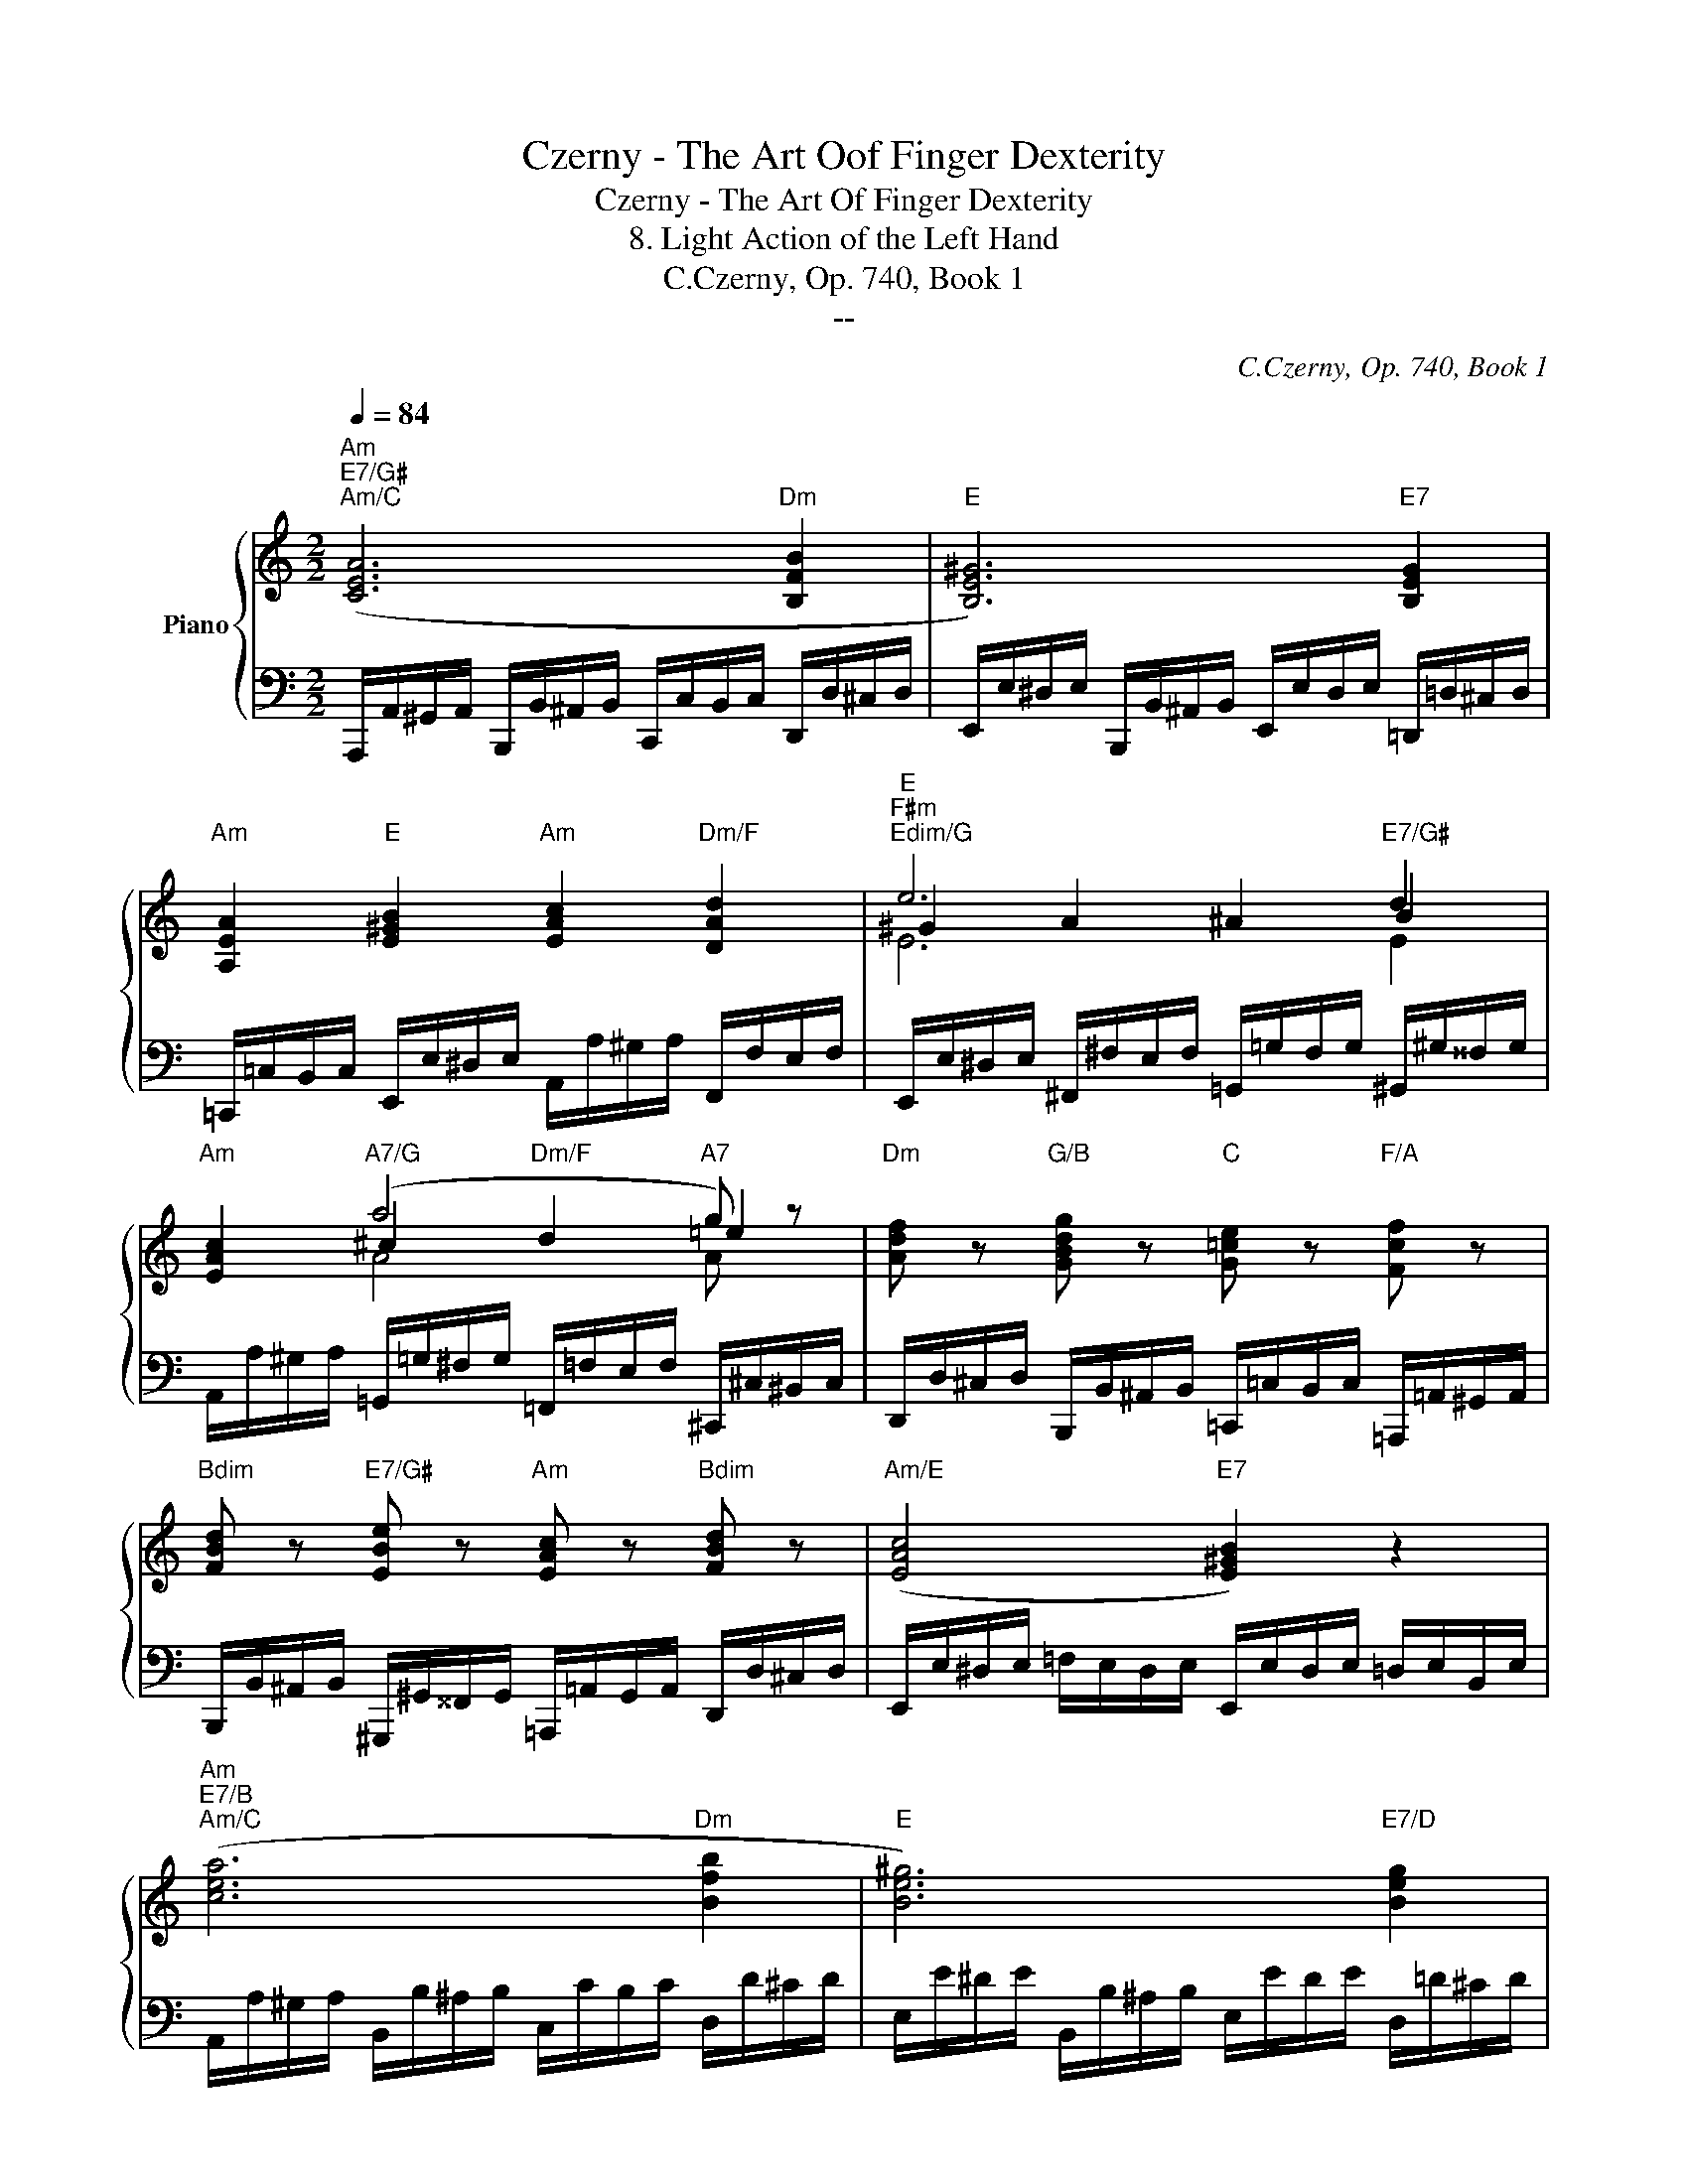 X:1
T:Czerny - The Art Oof Finger Dexterity
T:Czerny - The Art Of Finger Dexterity
T:8. Light Action of the Left Hand
T:C.Czerny, Op. 740, Book 1
T:--
C:C.Czerny, Op. 740, Book 1
Z:--
%%score { ( 1 3 4 ) | 2 }
L:1/8
Q:1/4=84
M:2/2
K:C
V:1 treble nm="Piano"
V:3 treble 
V:4 treble 
V:2 bass 
V:1
"Am""E7/G#""Am/C" ([CEA]6"Dm" [B,FB]2 |"E" [B,E^G]6)"E7" [B,EG]2 | %2
"Am" [A,EA]2"E" [E^GB]2"Am" [EAc]2"Dm/F" [DAd]2 |"E""F#m""Edim/G" e6"E7/G#" d2 | %4
"Am" [EAc]2"A7/G" (a4"A7" g) z |"Dm" [Adf] z"G/B" [GBdg] z"C" [G=ce] z"F/A" [Fcf] z | %6
"Bdim" [FBd] z"E7/G#" [EBe] z"Am" [EAc] z"Bdim" [FBd] z |"Am/E" ([EAc]4"E7" [E^GB]2) z2 | %8
"Am""E7/B""Am/C" ([cea]6"Dm" [Bfb]2 |"E" [Be^g]6)"E7/D" [Beg]2 | %10
"Am/C" [Aea]2"E/B" [Be^gb]2"Am" [ceac']2"A7/G""C#dim" [^ce_b^c']2 | %11
"Dm/F" [dad']2"A7/E" [=ga^c'e']2"Dm" [fad'f']2"D7/C""F#dim" [^fa_e'^f']2 | %12
"Gm/Bb"!8va(! [gd'g']2"E7/D" [^gb=e'^g']2"Am/C" [ae'a']2"E" [be'g'b']2 | %13
"Am" [c'e'c''e'']2"Am/C" [ae'a']2"Dm" [fad'f']2"Dm/F" [dad']2!8va)! | %14
"Am/E" [ceac']4"E7" [Bde^gb]4 |"Am" [Acea] z z2"G7" [=Gdf=g]4 ||"C" [Gceg]4 [gc'e'g']2 [gc'e'g']2 | %17
"G7" [gbf'=g']4 z4 |"G7" [Gdfg]4 [Gdfg]2 [Gdfg]2 |"C" [Gceg]8 | %20
"Am" ([cc']2"G" [cb]2"F" [ca]2"C/E" [cg]2) |"G7/D" [GBf] z"C" [Gce] z"G7/B" [FGd] z"C" [EGc] z | %22
"G/D" (B2 d2)"D7" (A2 c2) |"G" [B,DG]4 z4 |"C" [Gceg]4 [gc'e'g']2 [gc'e'g']2 |"G7" [gbf'=g']4 z4 | %26
"G7" [Gdfg]4 [Gdfg]2 [Gdfg]2 |"C" [Gceg]8 |"E7/D" ([^GBe^g]3 [GBeg]"Am/C" [Aea]2"E7/B" [Begb]2) | %29
"Am" [ceac']2"G#dim" [dfb]2"Am" [cec']2"C#dim/G" [^ce_b^c']2 | %30
"D/F#" [dad']2"A7/G" [^cea^c']2"D/F#" [dad']2"C??""B7/F" [^da=b^d']2 | %31
"E" [e^gbe']4"E7/D" [^G,B,E]2 [G,B,E]2 |"Am/C" [A,EA]4"Adim" [C^D^Fc]2 [CDFc]2 | %33
"E" [B,E^GB]4"E7" [EGBe]2 [EGBe]2 |"Am" [Aea]4"Adim" [c^d^fc']2 [cdfc']2 | %35
"E" [Be^gb] z [egbe'] z z4 |"CN/C" z8 |"CN/C" z8 |"CN/C" z8 ||"Am/C""Am""E/B" ([CEA]6"Dm" [B,FB]2 | %40
"E" [B,E^G]6)"E7" [B,EG]2 |"Am" [A,EA]2"E" [E^GB]2"Am" [EAc]2"Dm/F" [DAd]2 | %42
"E""F#m""Edim/G" (e6"E7/G#" d2) |"Am" [EAc]2"A7/G""Dm/F" ((a4"A7" g)) z | %44
"Dm" [Adf] z"G/B" [GBdg] z"C" [G=ce] z"F/A" [Fcf] z | %45
"Bdim" [FBd] z"E7/G#" [EBe] z"Am" [EAc] z"Bdim" [FBd] z |"Am/E" (([EAc]4"E7" [E^GB]2)) z2 | %47
"Am/C" ([cea]6"Dm" [Bfb]2 |"E" [Be^g]6)"E7/D" ([Beg]2 | %49
"Am/C" [Aea]2"E/B" [Be^gb]2"Am" [ceac']2"C#dim" [^ce_b^c']2 | %50
"Dm/F" [dad']2"A7/E" [=ga^c'e']2"Dm" [fad'f']2"F#dim" [^fa_e'^f']2) | %51
"Gm/Bb"!8va(! [gd'g']2"E7/D" [^gb=e'^g']2"Am/C" [ae'a']2"E" [be'g'b']2 | %52
"Am" [c'e'c''e'']2"Am/C" [ae'a']2"Dm" [fad'f']2"Dm/F" [dad']2!8va)! | %53
"Am/E" [ceac']4"E7" [Bde^gb]4 ||"Am" [Acea]4"E7/B" ([^Gde^g]2"A7/G" [Ae=g]2 | %55
"Dm" [Adf]2"E" [E^Ge]2"F#dim" [EA^d]2"E7/G#" [EB=d]2) | %56
"Am" [EA=c]2 ([Aca]2"E7/B" [^Gde^g]2"A7/C#" [Ae=g]2 | %57
"Dm" [Adf]2"E" [E^Ge]2"F#dim" [EA^d]2"E7/G#" [EB=d]2) |"Am" c2"Am/C""E" e4"E7" =d2 | %59
"Am" c2"Am/C""E" e4"E7" =d2 |"Am" [EAc] z"E" [E^GBe] z"Am" [EAc] z"E" [EGBe] z | %61
"Am" [EAc] z"E" [E^GBe] z"Am" [EAc] z"E" [EGBe] z |"Am" [EAc] z [Acea] z"Am" [ceac'] z [eac'e'] z | %63
"Am" [EAc] z [Acea] z [ceac'] z [eac'e'] z |"Am"!8va(! [ac'e'a'] z z2 [c'e'a'c'']!8va)! z z2 | %65
"Am" [A,CEA]2 z2 z4 |] %66
V:2
 A,,,/A,,/^G,,/A,,/ B,,,/B,,/^A,,/B,,/ C,,/C,/B,,/C,/ D,,/D,/^C,/D,/ | %1
 E,,/E,/^D,/E,/ B,,,/B,,/^A,,/B,,/ E,,/E,/D,/E,/ =D,,/=D,/^C,/D,/ | %2
 =C,,/=C,/B,,/C,/ E,,/E,/^D,/E,/ A,,/A,/^G,/A,/ F,,/F,/E,/F,/ | %3
 E,,/E,/^D,/E,/ ^F,,/^F,/E,/F,/ =G,,/=G,/F,/G,/ ^G,,/^G,/^^F,/G,/ | %4
 A,,/A,/^G,/A,/ =G,,/=G,/^F,/G,/ =F,,/=F,/E,/F,/ ^C,,/^C,/^B,,/C,/ | %5
 D,,/D,/^C,/D,/ B,,,/B,,/^A,,/B,,/ =C,,/=C,/B,,/C,/ =A,,,/=A,,/^G,,/A,,/ | %6
 B,,,/B,,/^A,,/B,,/ ^G,,,/^G,,/^^F,,/G,,/ =A,,,/=A,,/G,,/A,,/ D,,/D,/^C,/D,/ | %7
 E,,/E,/^D,/E,/ =F,/E,/D,/E,/ E,,/E,/D,/E,/ =D,/E,/B,,/E,/ | %8
 A,,/A,/^G,/A,/ B,,/B,/^A,/B,/ C,/C/B,/C/ D,/D/^C/D/ | %9
 E,/E/^D/E/ B,,/B,/^A,/B,/ E,/E/D/E/ D,/=D/^C/D/ | %10
 =C,/=C/B,/C/ B,,/B,/^A,/B,/ =A,,/=A,/^G,/A,/ =G,,/=G,/^F,/G,/ | %11
 =F,,/=F,/E,/F,/ E,,/E,/^D,/E,/ =D,,/=D,/^C,/D,/ =C,,/=C,/B,,/C,/ | %12
 B,,,/B,,/^A,,/B,,/ D,,/D,/^C,/D,/ =C,,/=C,/B,,/C,/ E,,,/E,,/^D,,/E,,/ | %13
 A,,,/A,,/^G,,/A,,/ C,,/C,/B,,/C,/ D,,/D,/^C,/D,/ F,,/F,/E,/F,/ | %14
 E,,/E,/^D,/E,/ F,/E,/D,/E,/ E,,/E,/D,/E,/ F,/E,/D,/E,/ | %15
 A,,,/A,,/^G,,/A,,/ B,,/A,,/G,,/A,,/ B,,,/B,,/^A,,/B,,/ C,/B,,/A,,/B,,/ || %16
 C,,/C,/D,,/D,/ E,,/E,/F,,/F,/ G,,/G,/A,,/A,/ B,,/B,/C,/C/ | %17
 D,/D/E,/E/ F,/F/E,/E/ D,/D/C,/C/ B,,/B,/A,,/A,/ | %18
 G,,/G,/F,,/F,/ E,,/E,/D,,/D,/ C,,/C,/B,,,/B,,/ A,,,/A,,/G,,,/G,,/ | %19
 C,,/C,/D,,/D,/ E,,/E,/F,,/F,/ G,,/G,/A,,/A,/ B,,/B,/C,/C/ | %20
[K:treble] A,/A/^G/A/ =G,/=G/^F/G/[K:bass] =F,/=F/E/F/ E,/E/^D/E/ | %21
 =D,/=D/^C/D/ =C,/=C/B,/C/ B,,/B,/^A,/B,/ C,/C/B,/C/ | %22
 D,,/D,/^C,/D,/ E,/D,/C,/D,/ D,,/D,/C,/D,/ E,/D,/C,/D,/ | %23
 G,,/G,/^F,/G,/ A,/G,/F,/G,/ =F,/G,/E,/G,/ F,/G,/D,/G,/ | %24
 C,,/C,/D,,/D,/ E,,/E,/F,,/F,/ G,,/G,/A,,/A,/ B,,/B,/C,/C/ | %25
 D,/D/E,/E/ F,/F/E,/E/ D,/D/C,/C/ B,,/B,/A,,/A,/ | %26
 G,,/G,/F,,/F,/ E,,/E,/D,,/D,/ C,,/C,/B,,,/B,,/ A,,,/A,,/G,,,/G,,/ | %27
 C,,/C,/D,,/D,/ E,,/E,/F,,/F,/ G,,/G,/A,,/A,/ B,,/B,/C,/C/ | %28
 D,/D/^C/D/ E/D/C/D/ =C,/=C/B,/C/ B,,/B,/^A,/B,/ | %29
 A,,/A,/^G,/A,/ ^G,,/^G,/^^F,/G,/ A,,/A,/G,/A,/ =G,,/=G,/^F,/G,/ | %30
 ^F,,/^F,/^E,/F,/ G,,/G,/F,/G,/ F,,/F,/E,/F,/ =F,,/=F,/=E,/F,/ | %31
 E,,/E,/^D,/E,/ F,/E,/D,/E,/ =D,,/=D,/B,,,/B,,/ E,,/E,/D,,/D,/ | %32
 C,,/C,/B,,/C,/ D,/C,/B,,/C,/ A,,,/A,,/^G,,,/^G,,/ B,,,/B,,/A,,,/A,,/ | %33
 E,,/E,/^D,/E,/ F,/E,/D,/E,/ =D,,/=D,/B,,,/B,,/ E,,/E,/D,,/D,/ | %34
 C,,/C,/B,,/C,/ D,/C,/B,,/C,/ A,,,/A,,/^G,,,/^G,,/ B,,,/B,,/A,,,/A,,/ | %35
 E,,,/E,,/^D,,,/^D,,/ E,,,/E,,/F,,,/F,,/ E,,,/E,,/A,,,/A,,/ ^G,,,/^G,,/C,,/C,/ | %36
 B,,,/B,,/F,,/F,/ E,,/E,/A,,/A,/ ^G,,/^G,/C,/C/ B,,/B,/F,/F/ | %37
 E,/E/^D,/^D/ F,/F/E,/E/ =D,/=D/C,/C/ B,,/B,/A,,/A,/ | %38
 ^G,,/^G,/F,,/F,/ E,,/E,/F,,/F,/ E,,/E,/D,,/D,/ C,,/C,/B,,,/B,,/ || %39
 A,,,/A,,/^G,,/A,,/ B,,,/B,,/^A,,/B,,/ C,,/C,/B,,/C,/ D,,/D,/^C,/D,/ | %40
 E,,/E,/^D,/E,/ B,,,/B,,/^A,,/B,,/ E,,/E,/D,/E,/ =D,,/=D,/^C,/D,/ | %41
 =C,,/=C,/B,,/C,/ E,,/E,/^D,/E,/ A,,/A,/^G,/A,/ F,,/F,/E,/F,/ | %42
 E,,/E,/^D,/E,/ ^F,,/^F,/E,/F,/ =G,,/=G,/F,/G,/ ^G,,/^G,/^^F,/G,/ | %43
 A,,/A,/^G,/A,/ =G,,/=G,/^F,/G,/ =F,,/=F,/E,/F,/ ^C,,/^C,/^B,,/C,/ | %44
 D,,/D,/^C,/D,/ B,,,/B,,/^A,,/B,,/ =C,,/=C,/B,,/C,/ =A,,,/=A,,/^G,,/A,,/ | %45
 B,,,/B,,/^A,,/B,,/ ^G,,,/^G,,/^^F,,/G,,/ =A,,,/=A,,/G,,/A,,/ D,,/D,/^C,/D,/ | %46
 E,,/E,/^D,/E,/ =F,/E,/D,/E,/ E,,/E,/D,/E,/ =D,/E,/B,,/E,/ | %47
 A,,/A,/^G,/A,/ B,,/B,/^A,/B,/ C,/C/B,/C/ D,/D/^C/D/ | %48
 E,/E/^D/E/ B,,/B,/^A,/B,/ E,/E/D/E/ D,/=D/^C/D/ | %49
 =C,/=C/B,/C/ B,,/B,/^A,/B,/ =A,,/=A,/^G,/A,/ =G,,/=G,/^F,/G,/ | %50
 =F,,/=F,/E,/F,/ E,,/E,/^D,/E,/ =D,,/=D,/^C,/D,/ =C,,/=C,/B,,/C,/ | %51
 B,,,/B,,/^A,,/B,,/ D,,/D,/^C,/D,/ =C,,/=C,/B,,/C,/ E,,,/E,,/^D,,/E,,/ | %52
 A,,,/A,,/^G,,/A,,/ C,,/C,/B,,/C,/ D,,/D,/^C,/D,/ F,,/F,/E,/F,/ | %53
 E,,/E,/^D,/E,/ F,/E,/D,/E,/ E,,/E,/D,/E,/ F,/E,/D,/E,/ || %54
 A,,,/A,,/^G,,/A,,/ B,,/A,,/G,,/A,,/ B,,,/B,,/^A,,/B,,/ ^C,,/^C,/^B,,/C,/ | %55
 D,,/D,/^C,/D,/ E,,/E,/^D,/E,/ ^F,,/^F,/^E,/F,/ ^G,,/^G,/^^F,/G,/ | %56
 A,,/A,/^G,/A,/ A,,,/A,,/^G,,/A,,/ B,,,/B,,/^A,,/B,,/ ^C,,/^C,/B,,/C,/ | %57
 D,,/D,/^C,/D,/ E,,/E,/^D,/E,/ ^F,,/^F,/^E,/F,/ ^G,,/^G,/^^F,/G,/ | %58
 A,,/A,/^G,/A,/ C,/C/B,/C/ E,/E/^D/E/ E,,/E,/^D,/E,/ | %59
 A,,/A,/^G,/A,/ C,/C/B,/C/ E,/E/^D/E/ E,,/E,/^D,/E,/ | %60
 A,,/A,/^G,/A,/ E,,/E,/^D,/E,/ A,,/A,/G,/A,/ E,,/E,/D,/E,/ | %61
 A,,/A,/^G,/A,/ E,,/E,/^D,/E,/ A,,/A,/G,/A,/ E,,/E,/D,/E,/ | %62
 A,,/A,/^G,/A,/ A,,/A,/G,/A,/ E,,/E,/^D,/E,/ C,,/C,/B,,/C,/ | [A,,,A,,] z z2 [A,,C,E,A,] z z2 | %64
 [A,,,A,,]2 z2 [A,,C,E,A,] z z2 | [A,,,A,,]2 z2 z4 |] %66
V:3
 x8 | x8 | x8 | ^G2 A2 ^A2 B2 | x2 ^c2"Dm/F" d2 =e2 | x8 | x8 | x8 | x8 | x8 | x8 | x8 |!8va(! x8 | %13
 x8!8va)! | x8 | x8 || x8 | x8 | x8 | x8 | x8 | x8 | [DGB]4 [C^FA]4 | x8 | x8 | x8 | x8 | x8 | x8 | %29
 x8 | x8 | x8 | x8 | x8 | x8 | x8 | x8 | x8 | x8 || x8 | x8 | x8 | ^G2 A2 ^A2 B2 | x2 ^c2 d2 =e2 | %44
 x8 | x8 | x8 | x8 | x8 | x8 | x8 |!8va(! x8 | x8!8va)! | x8 || x8 | x8 | x8 | x8 | [EA]4 [^GB]4 | %59
 [EA]4 [^GB]4 | x8 | x8 | x8 | x8 |!8va(! x5!8va)! x3 | x8 |] %66
V:4
 x8 | x8 | x8 | E6 E2 | x2 A4 A z | x8 | x8 | x8 | x8 | x8 | x8 | x8 |!8va(! x8 | x8!8va)! | x8 | %15
 x8 || x8 | x8 | x8 | x8 | x8 | x8 | x8 | x8 | x8 | x8 | x8 | x8 | x8 | x8 | x8 | x8 | x8 | x8 | %34
 x8 | x8 | x8 | x8 | x8 || x8 | x8 | x8 | E6 E2 | x2 A4 A z | x8 | x8 | x8 | x8 | x8 | x8 | x8 | %51
!8va(! x8 | x8!8va)! | x8 || x8 | x8 | x8 | x8 | x8 | x8 | x8 | x8 | x8 | x8 |!8va(! x5!8va)! x3 | %65
 x8 |] %66

